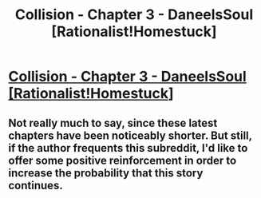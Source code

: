 #+TITLE: Collision - Chapter 3 - DaneelsSoul [Rationalist!Homestuck]

* [[http://archiveofourown.org/works/3398243/chapters/21338930][Collision - Chapter 3 - DaneelsSoul [Rationalist!Homestuck]]]
:PROPERTIES:
:Author: callmebrotherg
:Score: 10
:DateUnix: 1485128835.0
:DateShort: 2017-Jan-23
:END:

** Not really much to say, since these latest chapters have been noticeably shorter. But still, if the author frequents this subreddit, I'd like to offer some positive reinforcement in order to increase the probability that this story continues.
:PROPERTIES:
:Author: 696e6372656469626c65
:Score: 2
:DateUnix: 1485235250.0
:DateShort: 2017-Jan-24
:END:
